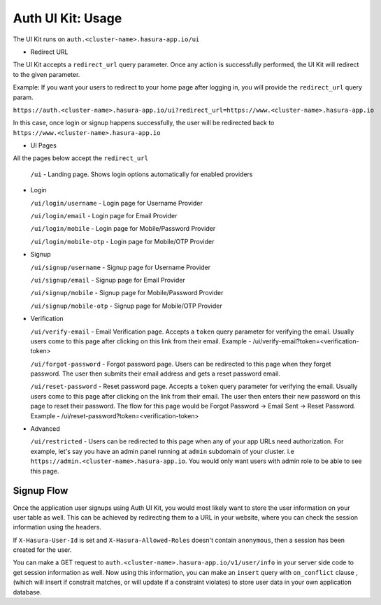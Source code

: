.. .. meta::
   :description: Hasura Auth UI Kit Redirect URL
   :keywords: hasura, users, auth, uikit, conf


.. _uikit-usage:

Auth UI Kit: Usage
==================

The UI Kit runs on ``auth.<cluster-name>.hasura-app.io/ui``

- Redirect URL

The UI Kit accepts a ``redirect_url`` query parameter. Once any action is successfully performed, the UI Kit will redirect to the given parameter.

Example: If you want your users to redirect to your home page after logging in, you will provide the ``redirect_url`` query param.

``https://auth.<cluster-name>.hasura-app.io/ui?redirect_url=https://www.<cluster-name>.hasura-app.io``

In this case, once login or signup happens successfully, the user will be redirected back to ``https://www.<cluster-name>.hasura-app.io``

- UI Pages

All the pages below accept the ``redirect_url``

  ``/ui`` - Landing page. Shows login options automatically for enabled providers

- Login

  ``/ui/login/username`` - Login page for Username Provider

  ``/ui/login/email`` - Login page for Email Provider

  ``/ui/login/mobile`` - Login page for Mobile/Password Provider

  ``/ui/login/mobile-otp`` - Login page for Mobile/OTP Provider

- Signup

  ``/ui/signup/username`` - Signup page for Username Provider

  ``/ui/signup/email`` - Signup page for Email Provider

  ``/ui/signup/mobile`` - Signup page for Mobile/Password Provider
  
  ``/ui/signup/mobile-otp`` - Signup page for Mobile/OTP Provider

- Verification

  ``/ui/verify-email`` - Email Verification page. Accepts a ``token`` query parameter for verifying the email. Usually users come to this page after clicking on this link from their email.
  Example - /ui/verify-email?token=<verification-token>

  ``/ui/forgot-password`` - Forgot password page. Users can be redirected to this page when they forget password. The user then submits their email address and gets a reset password email.

  ``/ui/reset-password`` - Reset password page. Accepts a ``token`` query parameter for verifying the email. Usually users come to this page after clicking on the link from their email. The user then enters their new password on this page to reset their password. The flow for this page would be Forgot Password -> Email Sent -> Reset Password.
  Example - /ui/reset-password?token=<verification-token>

- Advanced

  ``/ui/restricted`` - Users can be redirected to this page when any of your app URLs need authorization. For example, let's say you have an admin panel running at ``admin`` subdomain of your cluster. i.e ``https://admin.<cluster-name>.hasura-app.io``. You would only want users with admin role to be able to see this page.

Signup Flow
-----------

Once the application user signups using Auth UI Kit, you would most likely want to store the user information on your user table as well. This can be achieved by redirecting them to a URL in your website, where you can check the session information using the headers. 

If ``X-Hasura-User-Id`` is set and ``X-Hasura-Allowed-Roles`` doesn't contain ``anonymous``, then a session has been created for the user. 

You can make a GET request to ``auth.<cluster-name>.hasura-app.io/v1/user/info`` in your server side code to get session information as well. Now using this information, you can make an ``insert`` query with ``on_conflict`` clause , (which will insert if constrait matches, or will update if a constraint violates) to store user data in your own application database.


